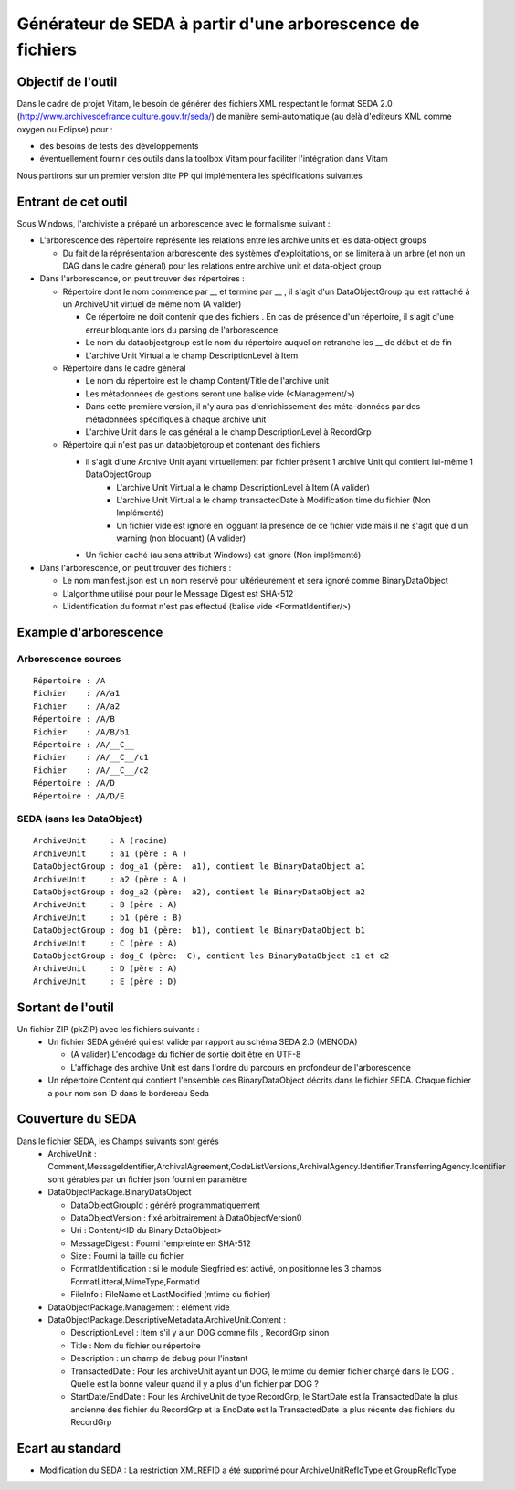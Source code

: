 Générateur de SEDA à partir d'une arborescence de fichiers 
==========================================================

Objectif de l'outil
-------------------

Dans le cadre de projet Vitam, le besoin de générer des fichiers XML respectant le format SEDA 2.0 (http://www.archivesdefrance.culture.gouv.fr/seda/) de manière semi-automatique (au delà d'editeurs XML comme oxygen ou Eclipse) pour : 

* des besoins de tests des développements 
* éventuellement fournir des outils dans la toolbox Vitam pour faciliter l'intégration dans Vitam

Nous partirons sur un premier version dite PP qui implémentera les spécifications suivantes 

Entrant de cet outil 
--------------------
Sous Windows, l'archiviste a préparé un arborescence avec le formalisme suivant :

* L'arborescence des répertoire représente les relations entre les archive units et les data-object groups
 
  + Du fait de la réprésentation arborescente des systèmes d'exploitations, on se limitera à un arbre (et non un DAG dans le cadre général) pour les relations entre archive unit et data-object group

* Dans l'arborescence, on peut trouver des répertoires :

  + Répertoire dont le nom commence par __ et termine par __ , il s'agit d'un DataObjectGroup qui est rattaché à un ArchiveUnit virtuel de même nom (A valider)
  
    - Ce répertoire ne doit contenir que des fichiers . En cas de présence d'un répertoire, il s'agit d'une erreur bloquante lors du parsing de l'arborescence
    - Le nom du dataobjectgroup est le nom du répertoire auquel on retranche les __ de début et de fin
    - L'archive Unit Virtual a le champ DescriptionLevel à Item
	
  + Répertoire dans le cadre général
  
    - Le nom du répertoire est le champ Content/Title de l'archive unit
    - Les métadonnées de gestions seront une balise vide (<Management/>)
    - Dans cette première version, il n'y aura pas d'enrichissement des méta-données par des métadonnées spécifiques à chaque archive unit
    - L'archive Unit dans le cas général a le champ DescriptionLevel à RecordGrp
	
  + Répertoire qui n'est pas un dataobjetgroup et contenant des fichiers
  
    - il s'agit d'une Archive Unit ayant virtuellement par fichier présent 1 archive Unit qui contient lui-même 1 DataObjectGroup 
	- L'archive Unit Virtual a le champ DescriptionLevel à Item (A valider)
	- L'archive Unit Virtual a le champ transactedDate à Modification time du fichier (Non Implémenté)
	- Un fichier vide est ignoré en logguant la présence de ce fichier vide mais il ne s'agit que d'un warning (non bloquant) (A valider)
    - Un fichier caché (au sens attribut Windows) est ignoré (Non implémenté)	
* Dans l'arborescence, on peut trouver des fichiers :

  - Le nom manifest.json est un nom reservé pour ultérieurement et sera ignoré comme BinaryDataObject
  - L'algorithme utilisé pour pour le Message Digest est SHA-512
  - L'identification du format n'est pas effectué (balise vide <FormatIdentifier/>)

Example d'arborescence
----------------------

Arborescence sources
^^^^^^^^^^^^^^^^^^^^
:: 

  Répertoire : /A
  Fichier    : /A/a1
  Fichier    : /A/a2
  Répertoire : /A/B
  Fichier    : /A/B/b1
  Répertoire : /A/__C__
  Fichier    : /A/__C__/c1
  Fichier    : /A/__C__/c2
  Répertoire : /A/D
  Répertoire : /A/D/E

SEDA (sans les DataObject)
^^^^^^^^^^^^^^^^^^^^^^^^^^

::

  ArchiveUnit     : A (racine)
  ArchiveUnit     : a1 (père : A )
  DataObjectGroup : dog_a1 (père:  a1), contient le BinaryDataObject a1
  ArchiveUnit     : a2 (père : A )
  DataObjectGroup : dog_a2 (père:  a2), contient le BinaryDataObject a2
  ArchiveUnit     : B (père : A)
  ArchiveUnit     : b1 (père : B)
  DataObjectGroup : dog_b1 (père:  b1), contient le BinaryDataObject b1
  ArchiveUnit     : C (père : A)
  DataObjectGroup : dog_C (père:  C), contient les BinaryDataObject c1 et c2
  ArchiveUnit     : D (père : A)
  ArchiveUnit     : E (père : D)


Sortant de l'outil
------------------

Un fichier ZIP (pkZIP) avec les fichiers suivants : 
 * Un fichier SEDA généré qui est valide par rapport au schéma SEDA 2.0 (MENODA)
 
   + (A valider) L'encodage du fichier de sortie doit être en UTF-8
   + L'affichage des archive Unit est dans l'ordre du parcours en profondeur de l'arborescence
 * Un répertoire Content qui contient l'ensemble des BinaryDataObject décrits dans le fichier SEDA. Chaque fichier a pour nom son ID dans le bordereau Seda


Couverture du SEDA 
------------------

Dans le fichier SEDA, les Champs suivants sont gérés 
 * ArchiveUnit : Comment,MessageIdentifier,ArchivalAgreement,CodeListVersions,ArchivalAgency.Identifier,TransferringAgency.Identifier sont gérables par un fichier json fourni en paramètre
 * DataObjectPackage.BinaryDataObject 
 
   + DataObjectGroupId : généré programmatiquement
   + DataObjectVersion : fixé arbitrairement à DataObjectVersion0
   + Uri : Content/<ID du Binary DataObject>
   + MessageDigest : Fourni l'empreinte en SHA-512
   + Size : Fourni la taille du fichier
   + FormatIdentification : si le module Siegfried est activé, on positionne les 3 champs FormatLitteral,MimeType,FormatId
   + FileInfo : FileName et LastModified (mtime du fichier)
 * DataObjectPackage.Management : élément vide
 * DataObjectPackage.DescriptiveMetadata.ArchiveUnit.Content :
 
   + DescriptionLevel : Item s'il y a un DOG comme fils , RecordGrp sinon
   + Title : Nom du fichier ou répertoire
   + Description : un champ de debug pour l'instant
   + TransactedDate : Pour les archiveUnit ayant un DOG, le mtime du dernier fichier chargé dans le DOG . Quelle est la bonne valeur quand il y a plus d'un fichier par DOG ?
   + StartDate/EndDate : Pour les ArchiveUnit de type RecordGrp, le StartDate est la TransactedDate la plus ancienne des fichier du RecordGrp et la EndDate est la TransactedDate la plus récente des fichiers du RecordGrp

Ecart au standard
---------------

* Modification du SEDA : La restriction XMLREFID a été supprimé pour  ArchiveUnitRefIdType et GroupRefIdType

